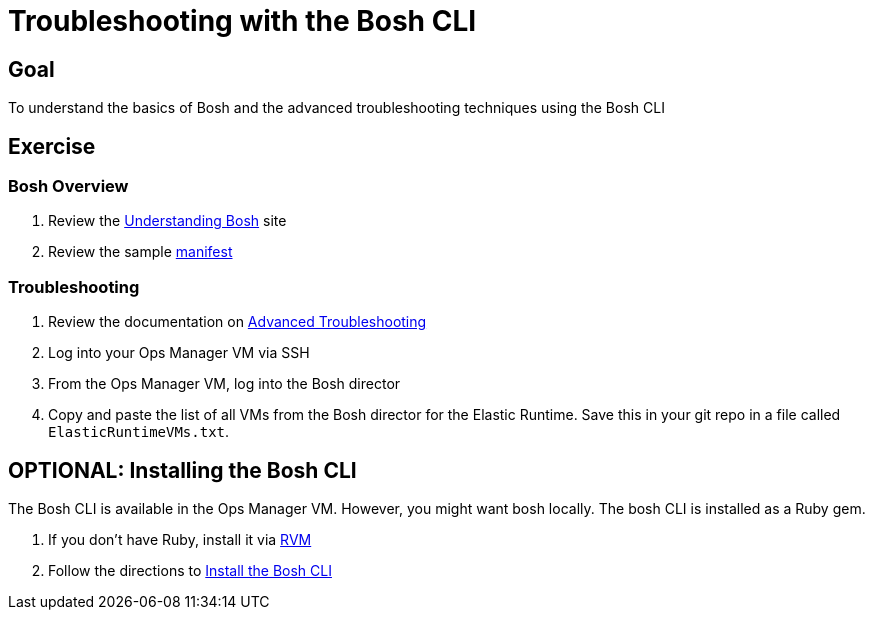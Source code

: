 = Troubleshooting with the Bosh CLI

== Goal

To understand the basics of Bosh and the advanced troubleshooting techniques using the Bosh CLI

== Exercise

=== Bosh Overview

. Review the link:http://docs.cloudfoundry.org/bosh/understanding-bosh.html[Understanding Bosh] site

. Review the sample link:sample-manifest.yml[manifest]

=== Troubleshooting

. Review the documentation on link:http://docs.pivotal.io/pivotalcf/customizing/trouble-advanced.html[Advanced Troubleshooting]

. Log into your Ops Manager VM via SSH

. From the Ops Manager VM, log into the Bosh director

. Copy and paste the list of all VMs from the Bosh director for the Elastic Runtime.  Save this in your git repo in a file called `ElasticRuntimeVMs.txt`.

== OPTIONAL: Installing the Bosh CLI

The Bosh CLI is available in the Ops Manager VM.  However, you might want bosh locally.  The bosh CLI is installed as a Ruby gem.

. If you don't have Ruby, install it via link:http://rvm.io[RVM]

. Follow the directions to link:https://github.com/cloudfoundry/bosh#install[Install the Bosh CLI]
